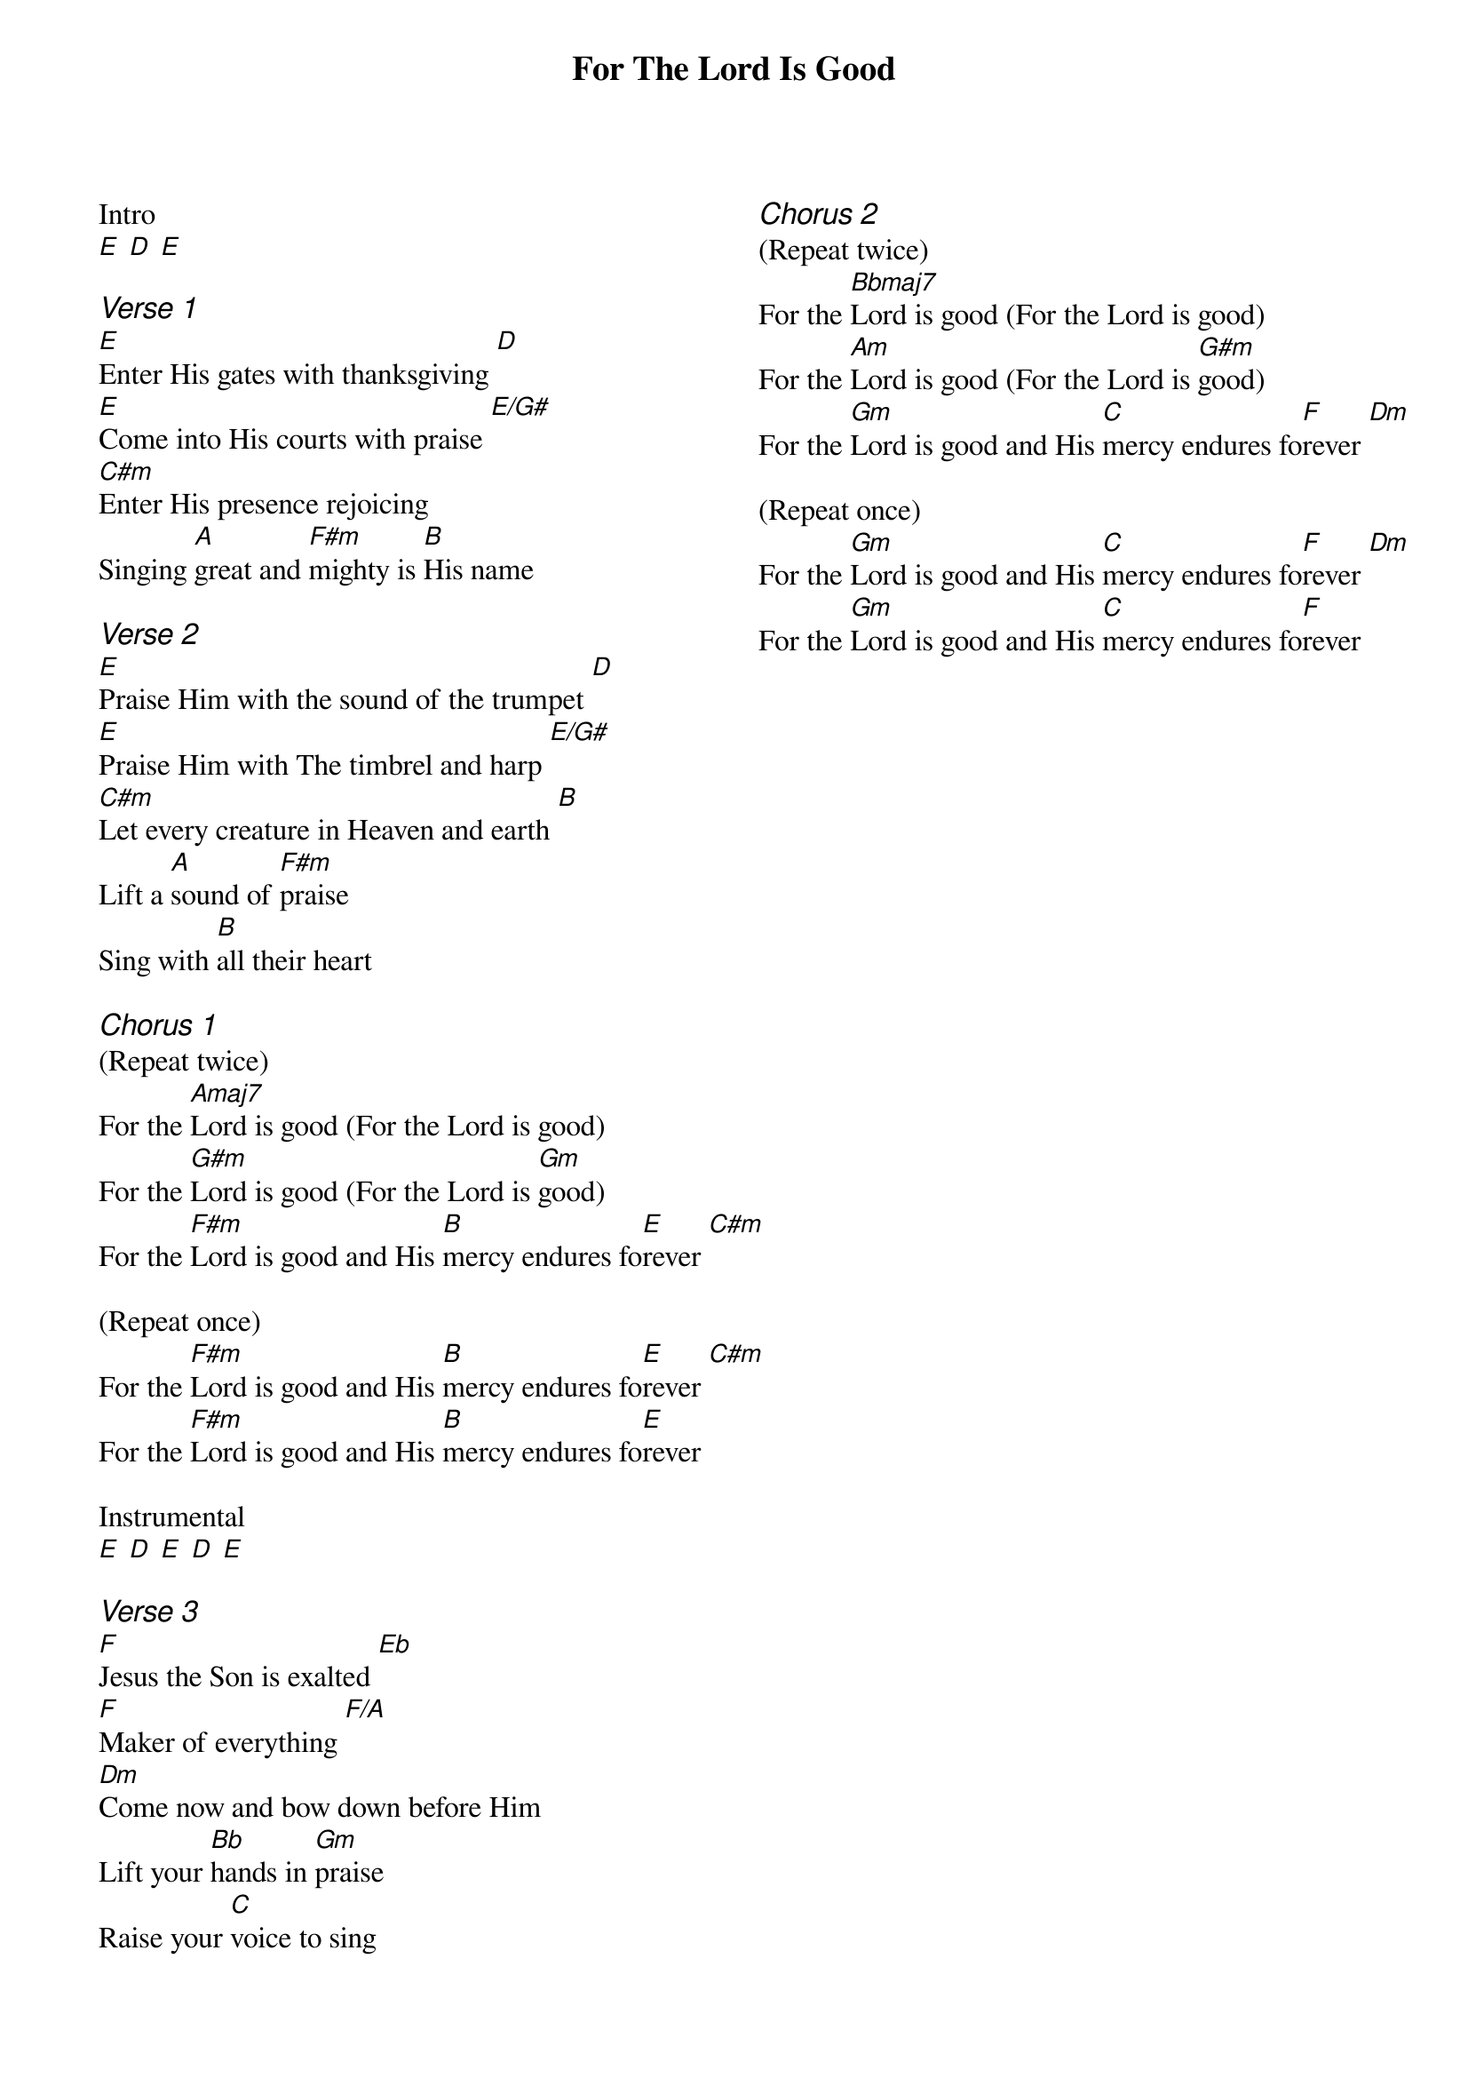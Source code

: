{title: For The Lord Is Good}
{ng}
{columns: 2}

Intro
[E] [D] [E]

{ci:Verse 1}
[E]Enter His gates with thanksgiving [D]
[E]Come into His courts with praise [E/G#]
[C#m]Enter His presence rejoicing
Singing [A]great and [F#m]mighty is [B]His name

{ci:Verse 2}
[E]Praise Him with the sound of the trumpet [D]
[E]Praise Him with The timbrel and harp [E/G#]
[C#m]Let every creature in Heaven and earth [B]
Lift a [A]sound of [F#m]praise
Sing with [B]all their heart

{ci:Chorus 1}
(Repeat twice)
For the [Amaj7]Lord is good (For the Lord is good)
For the [G#m]Lord is good (For the Lord is [Gm]good)
For the [F#m]Lord is good and His [B]mercy endures fo[E]rever [C#m]

(Repeat once)
For the [F#m]Lord is good and His [B]mercy endures fo[E]rever [C#m]
For the [F#m]Lord is good and His [B]mercy endures fo[E]rever

Instrumental
[E] [D] [E] [D] [E]

{ci:Verse 3}
[F]Jesus the Son is exalted [Eb]
[F]Maker of everything [F/A]
[Dm]Come now and bow down before Him
Lift your [Bb]hands in [Gm]praise
Raise your [C]voice to sing

{ci:Chorus 2}
(Repeat twice)
For the [Bbmaj7]Lord is good (For the Lord is good)
For the [Am]Lord is good (For the Lord is [G#m]good)
For the [Gm]Lord is good and His [C]mercy endures fo[F]rever [Dm]

(Repeat once)
For the [Gm]Lord is good and His [C]mercy endures fo[F]rever [Dm]
For the [Gm]Lord is good and His [C]mercy endures fo[F]rever